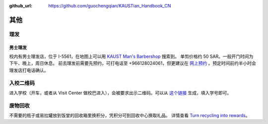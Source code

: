 :github_url: https://github.com/guochengqian/KAUSTian_Handbook_CN

其他
======

理发
------
男士理发
^^^^^^^^

校内有男士理发店，位于 I-5561，在地图上可以用 `KAUST Man's Barbershop <https://www.openstreetmap.org/way/47199938#map=19/22.31034/39.09535>`_ 搜索到。
单剪价格约 50 SAR。一般开门时间为下午、晚上，周日休息。
前去理发前需要先预约，可打电话至 +966128024061，但更建议在 `网上预约 <http://www.envisiongo.com/a/asfourbarbershop-kaust>`_ 。预定时间前约半小时会理发店打电话确认。


入校二维码
------

进入学校（开车，或者从 Visit Center 做校巴进入），会被要求出示二维码。可以从 `这个链接 <https://vms.kaust.edu.sa/apps/GAPlatform/>`_ 生成，填入学号即可。


废物回收
-------

不需要的瓶子或易拉罐放到饭堂的回收箱里换积分，凭积分可到回收中心换取礼品。
详情查看  `Turn recycling into rewards <https://communitylife.kaust.edu.sa/News/Pages/Page-2020-12-28_RecycleRewards.aspx>`_。 


